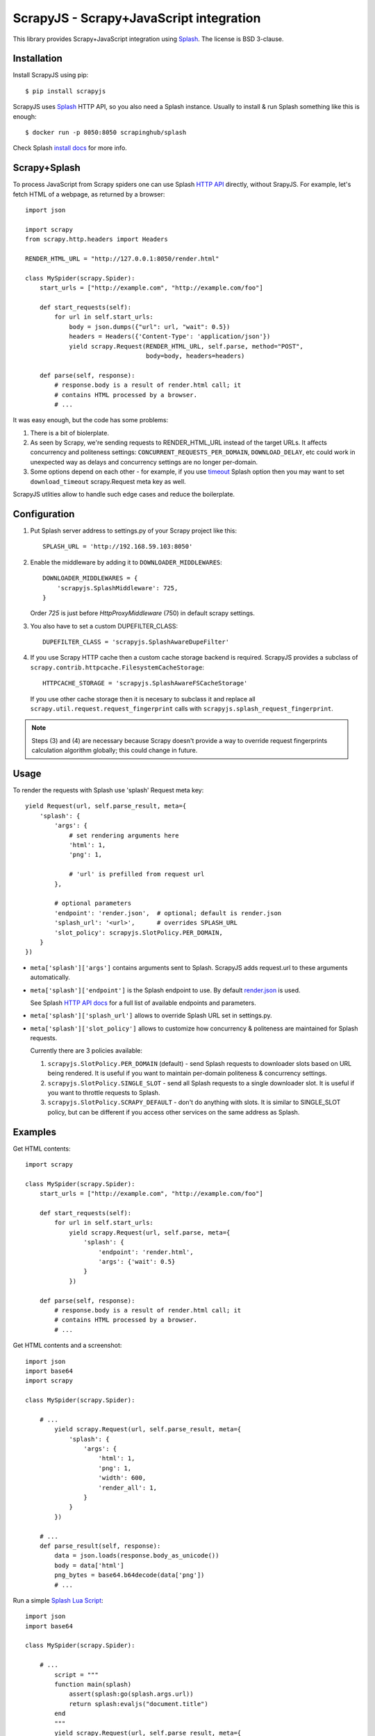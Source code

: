 ========================================
ScrapyJS - Scrapy+JavaScript integration
========================================

.. image:: https://travis-ci.org/scrapy-plugins/scrapy-splash.svg?branch=master
   :target: http://travis-ci.org/scrapy-plugins/scrapy-splash

This library provides Scrapy+JavaScript integration using Splash_.
The license is BSD 3-clause.

.. _Scrapy: https://github.com/scrapy/scrapy
.. _Splash: https://github.com/scrapinghub/splash

Installation
============

Install ScrapyJS using pip::

    $ pip install scrapyjs

ScrapyJS uses Splash_ HTTP API, so you also need a Splash instance.
Usually to install & run Splash something like this is enough::

    $ docker run -p 8050:8050 scrapinghub/splash

Check Splash `install docs`_ for more info.

.. _install docs: http://splash.readthedocs.org/en/latest/install.html

Scrapy+Splash
=============

To process JavaScript from Scrapy spiders one can use Splash `HTTP API`_
directly, without SrapyJS. For example, let's fetch HTML of a webpage,
as returned by a browser::

    import json

    import scrapy
    from scrapy.http.headers import Headers

    RENDER_HTML_URL = "http://127.0.0.1:8050/render.html"

    class MySpider(scrapy.Spider):
        start_urls = ["http://example.com", "http://example.com/foo"]

        def start_requests(self):
            for url in self.start_urls:
                body = json.dumps({"url": url, "wait": 0.5})
                headers = Headers({'Content-Type': 'application/json'})
                yield scrapy.Request(RENDER_HTML_URL, self.parse, method="POST",
                                     body=body, headers=headers)

        def parse(self, response):
            # response.body is a result of render.html call; it
            # contains HTML processed by a browser.
            # ...

.. _HTTP API: http://splash.readthedocs.org/en/latest/api.html

It was easy enough, but the code has some problems:

1. There is a bit of biolerplate.

2. As seen by Scrapy, we're sending requests to RENDER_HTML_URL instead
   of the target URLs. It affects concurrency and politeness settings:
   ``CONCURRENT_REQUESTS_PER_DOMAIN``, ``DOWNLOAD_DELAY``, etc could work
   in unexpected way as delays and concurrency settings are no longer
   per-domain.

3. Some options depend on each other - for example, if you use timeout_
   Splash option then you may want to set ``download_timeout``
   scrapy.Request meta key as well.

ScrapyJS utlities allow to handle such edge cases and reduce the boilerplate.

.. _timeout: http://splash.readthedocs.org/en/latest/api.html#arg-timeout


Configuration
=============

1. Put Splash server address to settings.py of your Scrapy project like this::

      SPLASH_URL = 'http://192.168.59.103:8050'

2. Enable the middleware by adding it to ``DOWNLOADER_MIDDLEWARES``::

      DOWNLOADER_MIDDLEWARES = {
          'scrapyjs.SplashMiddleware': 725,
      }

   Order `725` is just before `HttpProxyMiddleware` (750) in default
   scrapy settings.

3. You also have to set a custom DUPEFILTER_CLASS::

      DUPEFILTER_CLASS = 'scrapyjs.SplashAwareDupeFilter'

4. If you use Scrapy HTTP cache then a custom cache storage backend is required.
   ScrapyJS provides a subclass of ``scrapy.contrib.httpcache.FilesystemCacheStorage``::

      HTTPCACHE_STORAGE = 'scrapyjs.SplashAwareFSCacheStorage'

   If you use other cache storage then it is necesary to subclass it and
   replace all ``scrapy.util.request.request_fingerprint`` calls with
   ``scrapyjs.splash_request_fingerprint``.

.. note::

    Steps (3) and (4) are necessary because Scrapy doesn't provide a way
    to override request fingerprints calculation algorithm globally; this
    could change in future.

Usage
=====

To render the requests with Splash use 'splash' Request meta key::

    yield Request(url, self.parse_result, meta={
        'splash': {
            'args': {
                # set rendering arguments here
                'html': 1,
                'png': 1,

                # 'url' is prefilled from request url
            },

            # optional parameters
            'endpoint': 'render.json',  # optional; default is render.json
            'splash_url': '<url>',      # overrides SPLASH_URL
            'slot_policy': scrapyjs.SlotPolicy.PER_DOMAIN,
        }
    })

* ``meta['splash']['args']`` contains arguments sent to Splash.
  ScrapyJS adds request.url to these arguments automatically.

* ``meta['splash']['endpoint']`` is the Splash endpoint to use. By default
  `render.json <http://splash.readthedocs.org/en/latest/api.html#render-json>`_
  is used.

  See Splash `HTTP API docs`_ for a full list of available endpoints
  and parameters.

.. _HTTP API docs: http://splash.readthedocs.org/en/latest/api.html

* ``meta['splash']['splash_url']`` allows to override Splash URL set
  in settings.py.

* ``meta['splash']['slot_policy']`` allows to customize how
  concurrency & politeness are maintained for Splash requests.

  Currently there are 3 policies available:

  1. ``scrapyjs.SlotPolicy.PER_DOMAIN`` (default) - send Splash requests to
     downloader slots based on URL being rendered. It is useful if you want
     to maintain per-domain politeness & concurrency settings.

  2. ``scrapyjs.SlotPolicy.SINGLE_SLOT`` - send all Splash requests to
     a single downloader slot. It is useful if you want to throttle requests
     to Splash.

  3. ``scrapyjs.SlotPolicy.SCRAPY_DEFAULT`` - don't do anything with slots.
     It is similar to SINGLE_SLOT policy, but can be different if you access
     other services on the same address as Splash.

Examples
========

Get HTML contents::

    import scrapy

    class MySpider(scrapy.Spider):
        start_urls = ["http://example.com", "http://example.com/foo"]

        def start_requests(self):
            for url in self.start_urls:
                yield scrapy.Request(url, self.parse, meta={
                    'splash': {
                        'endpoint': 'render.html',
                        'args': {'wait': 0.5}
                    }
                })

        def parse(self, response):
            # response.body is a result of render.html call; it
            # contains HTML processed by a browser.
            # ...

Get HTML contents and a screenshot::

    import json
    import base64
    import scrapy

    class MySpider(scrapy.Spider):

        # ...
            yield scrapy.Request(url, self.parse_result, meta={
                'splash': {
                    'args': {
                        'html': 1,
                        'png': 1,
                        'width': 600,
                        'render_all': 1,
                    }
                }
            })

        # ...
        def parse_result(self, response):
            data = json.loads(response.body_as_unicode())
            body = data['html']
            png_bytes = base64.b64decode(data['png'])
            # ...

Run a simple `Splash Lua Script`_::

    import json
    import base64

    class MySpider(scrapy.Spider):

        # ...
            script = """
            function main(splash)
                assert(splash:go(splash.args.url))
                return splash:evaljs("document.title")
            end
            """
            yield scrapy.Request(url, self.parse_result, meta={
                'splash': {
                    'args': {'lua_source': script},
                    'endpoint': 'execute',
                }
            })

        # ...
        def parse_response(self, response):
            doc_title = response.body_as_unicode()
            # ...


.. _Splash Lua Script: http://splash.readthedocs.org/en/latest/scripting-tutorial.html


Contributing
============

Source code and bug tracker are on github:
https://github.com/scrapinghub/scrapyjs

To run tests, install "tox" Python package and then run ``tox`` command
from the source checkout.
